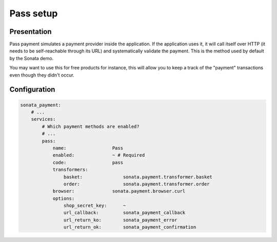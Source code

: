 .. index::
    pair: Payment; Pass

==========
Pass setup
==========

Presentation
============

Pass payment simulates a payment provider inside the application. If the application uses it, it will call itself over HTTP (it needs to be self-reachable through its URL) and systematically validate the payment. This is the method used by default by the Sonata demo.

You may want to use this for free products for instance, this will allow you to keep a track of the "payment" transactions even though they didn't occur.

Configuration
=============

.. code-block:: yaml

    sonata_payment:
        # ...
        services:
            # Which payment methods are enabled?
            # ...
            pass:
                name:                 Pass
                enabled:              ~ # Required
                code:                 pass
                transformers:
                    basket:               sonata.payment.transformer.basket
                    order:                sonata.payment.transformer.order
                browser:              sonata.payment.browser.curl
                options:
                    shop_secret_key:      ~
                    url_callback:         sonata_payment_callback
                    url_return_ko:        sonata_payment_error
                    url_return_ok:        sonata_payment_confirmation
